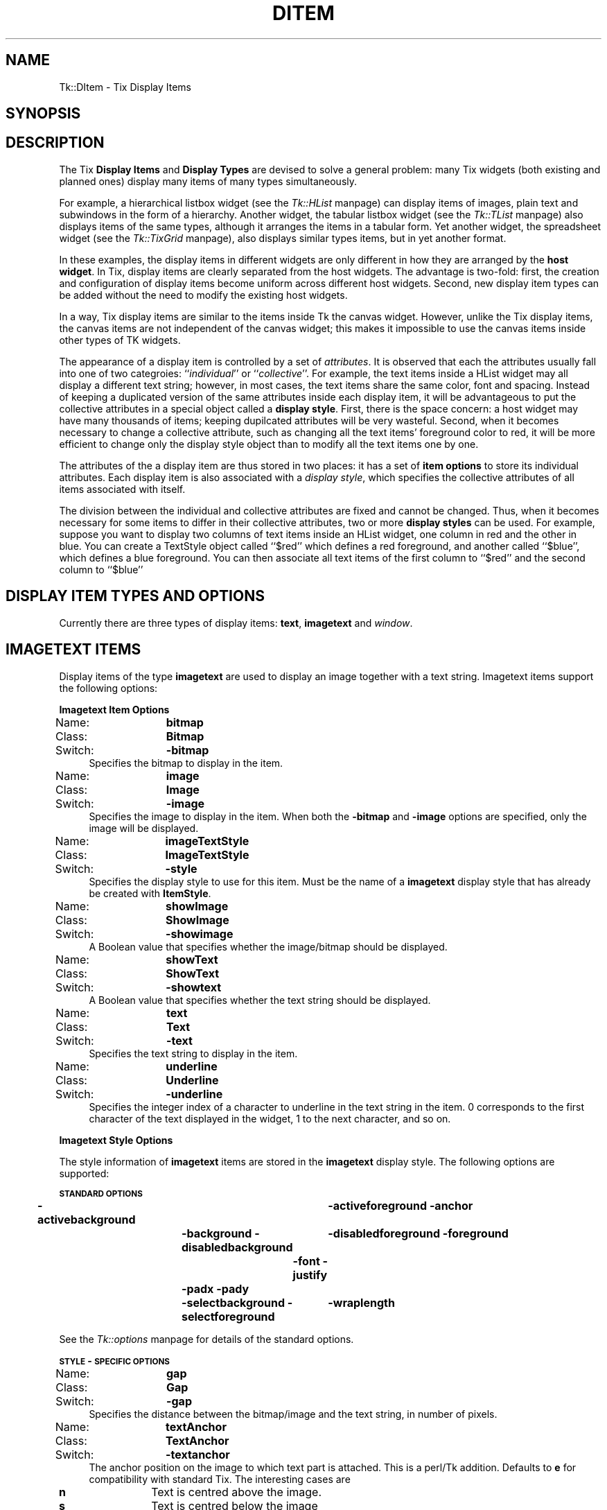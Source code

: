 .rn '' }`
''' $RCSfile$$Revision$$Date$
'''
''' $Log$
'''
.de Sh
.br
.if t .Sp
.ne 5
.PP
\fB\\$1\fR
.PP
..
.de Sp
.if t .sp .5v
.if n .sp
..
.de Ip
.br
.ie \\n(.$>=3 .ne \\$3
.el .ne 3
.IP "\\$1" \\$2
..
.de Vb
.ft CW
.nf
.ne \\$1
..
.de Ve
.ft R

.fi
..
'''
'''
'''     Set up \*(-- to give an unbreakable dash;
'''     string Tr holds user defined translation string.
'''     Bell System Logo is used as a dummy character.
'''
.tr \(*W-|\(bv\*(Tr
.ie n \{\
.ds -- \(*W-
.ds PI pi
.if (\n(.H=4u)&(1m=24u) .ds -- \(*W\h'-12u'\(*W\h'-12u'-\" diablo 10 pitch
.if (\n(.H=4u)&(1m=20u) .ds -- \(*W\h'-12u'\(*W\h'-8u'-\" diablo 12 pitch
.ds L" ""
.ds R" ""
'''   \*(M", \*(S", \*(N" and \*(T" are the equivalent of
'''   \*(L" and \*(R", except that they are used on ".xx" lines,
'''   such as .IP and .SH, which do another additional levels of
'''   double-quote interpretation
.ds M" """
.ds S" """
.ds N" """""
.ds T" """""
.ds L' '
.ds R' '
.ds M' '
.ds S' '
.ds N' '
.ds T' '
'br\}
.el\{\
.ds -- \(em\|
.tr \*(Tr
.ds L" ``
.ds R" ''
.ds M" ``
.ds S" ''
.ds N" ``
.ds T" ''
.ds L' `
.ds R' '
.ds M' `
.ds S' '
.ds N' `
.ds T' '
.ds PI \(*p
'br\}
.\"	If the F register is turned on, we'll generate
.\"	index entries out stderr for the following things:
.\"		TH	Title 
.\"		SH	Header
.\"		Sh	Subsection 
.\"		Ip	Item
.\"		X<>	Xref  (embedded
.\"	Of course, you have to process the output yourself
.\"	in some meaninful fashion.
.if \nF \{
.de IX
.tm Index:\\$1\t\\n%\t"\\$2"
..
.nr % 0
.rr F
.\}
.TH DITEM 1 "perl 5.005, patch 03" "30/Dec/2000" "User Contributed Perl Documentation"
.UC
.if n .hy 0
.if n .na
.ds C+ C\v'-.1v'\h'-1p'\s-2+\h'-1p'+\s0\v'.1v'\h'-1p'
.de CQ          \" put $1 in typewriter font
.ft CW
'if n "\c
'if t \\&\\$1\c
'if n \\&\\$1\c
'if n \&"
\\&\\$2 \\$3 \\$4 \\$5 \\$6 \\$7
'.ft R
..
.\" @(#)ms.acc 1.5 88/02/08 SMI; from UCB 4.2
.	\" AM - accent mark definitions
.bd B 3
.	\" fudge factors for nroff and troff
.if n \{\
.	ds #H 0
.	ds #V .8m
.	ds #F .3m
.	ds #[ \f1
.	ds #] \fP
.\}
.if t \{\
.	ds #H ((1u-(\\\\n(.fu%2u))*.13m)
.	ds #V .6m
.	ds #F 0
.	ds #[ \&
.	ds #] \&
.\}
.	\" simple accents for nroff and troff
.if n \{\
.	ds ' \&
.	ds ` \&
.	ds ^ \&
.	ds , \&
.	ds ~ ~
.	ds ? ?
.	ds ! !
.	ds /
.	ds q
.\}
.if t \{\
.	ds ' \\k:\h'-(\\n(.wu*8/10-\*(#H)'\'\h"|\\n:u"
.	ds ` \\k:\h'-(\\n(.wu*8/10-\*(#H)'\`\h'|\\n:u'
.	ds ^ \\k:\h'-(\\n(.wu*10/11-\*(#H)'^\h'|\\n:u'
.	ds , \\k:\h'-(\\n(.wu*8/10)',\h'|\\n:u'
.	ds ~ \\k:\h'-(\\n(.wu-\*(#H-.1m)'~\h'|\\n:u'
.	ds ? \s-2c\h'-\w'c'u*7/10'\u\h'\*(#H'\zi\d\s+2\h'\w'c'u*8/10'
.	ds ! \s-2\(or\s+2\h'-\w'\(or'u'\v'-.8m'.\v'.8m'
.	ds / \\k:\h'-(\\n(.wu*8/10-\*(#H)'\z\(sl\h'|\\n:u'
.	ds q o\h'-\w'o'u*8/10'\s-4\v'.4m'\z\(*i\v'-.4m'\s+4\h'\w'o'u*8/10'
.\}
.	\" troff and (daisy-wheel) nroff accents
.ds : \\k:\h'-(\\n(.wu*8/10-\*(#H+.1m+\*(#F)'\v'-\*(#V'\z.\h'.2m+\*(#F'.\h'|\\n:u'\v'\*(#V'
.ds 8 \h'\*(#H'\(*b\h'-\*(#H'
.ds v \\k:\h'-(\\n(.wu*9/10-\*(#H)'\v'-\*(#V'\*(#[\s-4v\s0\v'\*(#V'\h'|\\n:u'\*(#]
.ds _ \\k:\h'-(\\n(.wu*9/10-\*(#H+(\*(#F*2/3))'\v'-.4m'\z\(hy\v'.4m'\h'|\\n:u'
.ds . \\k:\h'-(\\n(.wu*8/10)'\v'\*(#V*4/10'\z.\v'-\*(#V*4/10'\h'|\\n:u'
.ds 3 \*(#[\v'.2m'\s-2\&3\s0\v'-.2m'\*(#]
.ds o \\k:\h'-(\\n(.wu+\w'\(de'u-\*(#H)/2u'\v'-.3n'\*(#[\z\(de\v'.3n'\h'|\\n:u'\*(#]
.ds d- \h'\*(#H'\(pd\h'-\w'~'u'\v'-.25m'\f2\(hy\fP\v'.25m'\h'-\*(#H'
.ds D- D\\k:\h'-\w'D'u'\v'-.11m'\z\(hy\v'.11m'\h'|\\n:u'
.ds th \*(#[\v'.3m'\s+1I\s-1\v'-.3m'\h'-(\w'I'u*2/3)'\s-1o\s+1\*(#]
.ds Th \*(#[\s+2I\s-2\h'-\w'I'u*3/5'\v'-.3m'o\v'.3m'\*(#]
.ds ae a\h'-(\w'a'u*4/10)'e
.ds Ae A\h'-(\w'A'u*4/10)'E
.ds oe o\h'-(\w'o'u*4/10)'e
.ds Oe O\h'-(\w'O'u*4/10)'E
.	\" corrections for vroff
.if v .ds ~ \\k:\h'-(\\n(.wu*9/10-\*(#H)'\s-2\u~\d\s+2\h'|\\n:u'
.if v .ds ^ \\k:\h'-(\\n(.wu*10/11-\*(#H)'\v'-.4m'^\v'.4m'\h'|\\n:u'
.	\" for low resolution devices (crt and lpr)
.if \n(.H>23 .if \n(.V>19 \
\{\
.	ds : e
.	ds 8 ss
.	ds v \h'-1'\o'\(aa\(ga'
.	ds _ \h'-1'^
.	ds . \h'-1'.
.	ds 3 3
.	ds o a
.	ds d- d\h'-1'\(ga
.	ds D- D\h'-1'\(hy
.	ds th \o'bp'
.	ds Th \o'LP'
.	ds ae ae
.	ds Ae AE
.	ds oe oe
.	ds Oe OE
.\}
.rm #[ #] #H #V #F C
.SH "NAME"
Tk::DItem \- Tix Display Items
.SH "SYNOPSIS"
.SH "DESCRIPTION"
The Tix \fBDisplay Items\fR and \fBDisplay Types\fR are devised to
solve a general problem: many Tix widgets (both existing and planned
ones) display many items of many types simultaneously.
.PP
For example, a hierarchical listbox widget (see the \fITk::HList\fR manpage) can display
items
of images, plain text and subwindows in the form of a
hierarchy. Another widget, the tabular listbox widget (see the \fITk::TList\fR manpage)
also displays items of the
same types, although it arranges the items in a tabular form. Yet
another widget, the spreadsheet widget (see the \fITk::TixGrid\fR manpage),
also displays similar types
items, but in yet another format.
.PP
In these examples, the display items in different widgets are only
different in how they are arranged by the \fBhost widget\fR. In Tix,
display items are clearly separated from the host widgets. The
advantage is two-fold: first, the creation and configuration of
display items become uniform across different host widgets. Second,
new display item types can be added without the need to modify the
existing host widgets.
.PP
In a way, Tix display items are similar to the items inside Tk
the canvas widget. However, unlike the Tix display items, the canvas
items are not independent of the canvas widget; this makes it
impossible to use the canvas items inside other types of TK widgets.
.PP
The appearance of a display item is controlled by a set of
\fIattributes\fR. It is observed that each the attributes usually fall
into one of two categroies: ``\fIindividual\fR'\*(R' or
``\fIcollective\fR'\*(R'. For example, the text items inside a HList widget
may all display a different text string; however, in most cases, the
text items share the same color, font and spacing. Instead of keeping
a duplicated version of the same attributes inside each display item,
it will be advantageous to put the collective attributes in a
special object called a \fBdisplay style\fR. First, there is the space
concern: a host widget may have many thousands of items; keeping
dupilcated attributes will be very wasteful. Second, when it becomes
necessary to change a collective attribute, such as changing all the
text items\*(R' foreground color to red, it will be more efficient to
change only the display style object than to modify all the text
items one by one.
.PP
The attributes of the a display item are thus stored in two places: it
has a set of \fBitem options\fR to store its individual attributes. Each
display item is also associated with a \fIdisplay style\fR, which specifies
the collective attributes of all items associated with itself.
.PP
The division between the individual and collective attributes are
fixed and cannot be changed. Thus, when it becomes necessary for some
items to differ in their collective attributes, two or more \fBdisplay styles\fR
can be used. For example, suppose you want to display two
columns of text items inside an HList widget, one column in red and
the other in blue. You can create a TextStyle object called ``$red'\*(R'
which defines a red foreground, and another called ``$blue'\*(R', which
defines a blue foreground. You can then associate all text items of
the first column to ``$red'\*(R' and the second column to ``$blue'\*(R'
.SH "DISPLAY ITEM TYPES AND OPTIONS"
Currently there are three types of display items: \fBtext\fR,
\fBimagetext\fR and \fIwindow\fR.
.SH "IMAGETEXT ITEMS"
Display items of the type \fBimagetext\fR are used to display an image
together with a text string. Imagetext items support the following options:
.Sh "Imagetext Item Options"
.Ip "Name:	\fBbitmap\fR" 4
.Ip "Class:	\fBBitmap\fR" 4
.Ip "Switch:	\fB\-bitmap\fR" 4
Specifies the bitmap to display in the item.
.Ip "Name:	\fBimage\fR" 4
.Ip "Class:	\fBImage\fR" 4
.Ip "Switch:	\fB\-image\fR" 4
Specifies the image to display in the item. When both the
\fB\-bitmap\fR and \fB\-image\fR options are specified, only the image
will be displayed.
.Ip "Name:	\fBimageTextStyle\fR" 4
.Ip "Class:	\fBImageTextStyle\fR" 4
.Ip "Switch:	\fB\-style\fR" 4
Specifies the display style to use for this item. Must be the
name of a \fBimagetext\fR display style that has already be created with
\fBItemStyle\fR.
.Ip "Name:	\fBshowImage\fR" 4
.Ip "Class:	\fBShowImage\fR" 4
.Ip "Switch:	\fB\-showimage\fR" 4
A Boolean value that specifies whether the image/bitmap should be
displayed.
.Ip "Name:	\fBshowText\fR" 4
.Ip "Class:	\fBShowText\fR" 4
.Ip "Switch:	\fB\-showtext\fR" 4
A Boolean value that specifies whether the text string should be
displayed.
.Ip "Name:	\fBtext\fR" 4
.Ip "Class:	\fBText\fR" 4
.Ip "Switch:	\fB\-text\fR" 4
Specifies the text string to display in the item.
.Ip "Name:	\fBunderline\fR" 4
.Ip "Class:	\fBUnderline\fR" 4
.Ip "Switch:	\fB\-underline\fR" 4
Specifies the integer index of a character to underline in the text
string in the item.  0 corresponds to the first character of the text
displayed in the widget, 1 to the next character, and so on.
.Sh "Imagetext Style Options"
The style information of \fBimagetext\fR items are stored in the
\fBimagetext\fR display style. The following options are supported:
.PP
\fB\s-1STANDARD\s0 \s-1OPTIONS\s0\fR
.PP
\fB\-activebackground\fR	\fB\-activeforeground\fR
\fB\-anchor\fR	\fB\-background\fR
\fB\-disabledbackground\fR	\fB\-disabledforeground\fR
\fB\-foreground\fR	\fB\-font\fR
\fB\-justify\fR	\fB\-padx\fR
\fB\-pady\fR	\fB\-selectbackground\fR
\fB\-selectforeground\fR	\fB\-wraplength\fR
.PP
See the \fITk::options\fR manpage for details of the standard options.
.PP
\fB\s-1STYLE\s0\-\s-1SPECIFIC\s0 \s-1OPTIONS\s0\fR
.Ip "Name:	\fBgap\fR" 4
.Ip "Class:	\fBGap\fR" 4
.Ip "Switch:	\fB\-gap\fR" 4
Specifies the distance between the bitmap/image and the text string,
in number of pixels.
.Ip "Name:	\fBtextAnchor\fR" 4
.Ip "Class:	\fBTextAnchor\fR" 4
.Ip "Switch:	\fB\-textanchor\fR" 4
The anchor position on the image to which text part is attached.
This is a perl/Tk addition. Defaults to \fBe\fR for compatibility with standard
Tix. The interesting cases are
.Ip "\fBn\fR" 12
Text is centred above the image.
.Ip "\fBs\fR" 12
Text is centred below the image
.Ip "\fBe\fR" 12
Text is centred to right of the image.
.Ip "\fBw\fR" 12
Text is centred to left of the image.
.Ip "\fBc\fR" 12
Text is centred over the image.
.Sp
The \fBsw\fR, \fBse\fR, \fBne\fR, and b<nw> cases look rather odd.
.Sp
To get items to line up correctly it will usually be necessary
to specify \fB\-anchor\fR as well. e.g. with default \fBe\fR then anchoring
item as a whole \fBw\fR lines images up down left with text stuck to right side.
.SH "TEXT ITEMS"
Display items of the type \fBtext\fR are used to display a text string
in a widget. Text items support the following options:
.Sh "Text Item Options"
.Ip "Name:	\fBtextStyle\fR" 4
.Ip "Class:	\fBTextStyle\fR" 4
.Ip "Switch:	\fB\-style\fR" 4
Specifies the display style to use for this text item. Must be the
name of a \fBtext\fR display style that has already be created with
\fBItemStyle\fR.
.Ip "Name:	\fBtext\fR" 4
.Ip "Class:	\fBText\fR" 4
.Ip "Switch:	\fB\-text\fR" 4
Specifies the text string to display in the item.
.Ip "Name:	\fBunderline\fR" 4
.Ip "Class:	\fBUnderline\fR" 4
.Ip "Switch:	\fB\-underline\fR" 4
Specifies the integer index of a character to underline in the item.
0 corresponds to the first character of the text displayed in the
widget, 1 to the next character, and so on.
.Sh "Text Style Options"
\fB\s-1STANDARD\s0 \s-1OPTIONS\s0\fR
.PP
\fB\-activebackground\fR	\fB\-activeforeground\fR
\fB\-anchor\fR	\fB\-background\fR
\fB\-disabledbackground\fR	\fB\-disabledforeground\fR
\fB\-foreground\fR	\fB\-font\fR
\fB\-justify\fR	\fB\-padx\fR
\fB\-pady\fR	\fB\-selectbackground\fR
\fB\-selectforeground\fR	\fB\-wraplength\fR
.PP
See the \fITk::options\fR manpage for details of the standard options.
.SH "WINDOW ITEMS"
Display items of the type \fIwindow\fR are used to display a
sub-window in a widget. \fBWindow\fR items support the following
options:
.Sh "Window Item Options"
.Ip "Name:	\fBwindowStyle\fR" 4
.Ip "Class:	\fBWindowStyle\fR" 4
.Ip "Switch:	\fB\-style\fR" 4
Specifies the display style to use for this window item. Must be the
name of a \fIwindow\fR display style that has already be created with
the \fBItemStyle\fR method.
.Ip "Name:	\fBwindow\fR" 4
.Ip "Class:	\fBWindow\fR" 4
.Ip "Switch:	\fB\-window\fR" 4
.Ip "Alias:	\fB\-widget\fR" 4
Specifies the sub-window to display in the item.
.Sh "Window Style Options"
\fB\s-1STYLE\s0 \s-1STANDARD\s0 \s-1OPTIONS\s0\fR
.PP
\fB\-anchor\fR	\fB\-padx\fR	\fB\-pady\fR
.PP
See the \fITk::options\fR manpage for details of the standard options.
.SH "CREATING DISPLAY ITEMS"
Display items do not exist on their and thus they cannot be created
independently of the widgets they reside in. As a rule, display items
are created by special methods of their ``host'\*(R' widgets. For
example, the HList widgets has a method \fBitem\fR which can be used
to create new display items. The following code creates a new text
item at the third column of the entry foo inside an HList widget:
.PP
.Vb 3
\& my $hlist = $parent->HList(-columns=>3);
\& $hlist->add('foo');
\& $hlist->itemCreate('foo', 2, -itemtype=>'text', -text=>'Hello');
.Ve
The \fBitemCreate\fR method of the HList widget accepts a variable
number of arguments. The special argument \fB\-itemtype\fR specifies
which type of display item to create. Options that are valid for this
type of display items can then be specified by one or more
\fIoption-value\fR pairs.
.PP
After the display item is created, they can then be configured or
destroyed using the methods provided by the host widget. For example,
the HList widget has the methods \fBitemConfigure\fR, \fBitemCget\fR
and \fBitemDelete\fR for accessing the display items.
.SH "CREATING AND MANIPULATING ITEM STYLES"
Item styles are created with \fBItemStyle\fR:
.SH "SYNOPSIS"
\ \ \ \fI$widget\fR\->\fBItemStyle\fR(\fIitemType\fR ?,\fB\-stylename\fR=>\fIname\fR? ?,\fB\-refwindow\fR=>\fIpathName\fR? ?,\fIoption\fR=>\fIvalue\fR, ...>?);
.PP
\fIitemType\fR must be one of the existing display items types such as
\fBtext\fR, \fBimagetext\fR, \fBwindow\fR or any new types added by
the user. Additional arguments can be given in one or more
\fIoption-value\fR pairs. \fIoption\fR can be any of the valid option
for this display style or any of the following:
.Ip "\fB\-stylename\fR => \fIname\fR" 4
Specifies a name for this style. If unspecified, then a default name
will be chosen for this style.
.Ip "\fB\-refwindow\fR => \fI$otherwidget\fR" 4
Specifies a window to use for determine the default values of the
display type. If unspecified, the \fI$widget\fR will be used. Default
values for the display types can be set via the options database. The
following example sets the \fB\-disablebackground\fR and
\fB\-disabledforeground\fR options of a \fBtext\fR display style via
the option database:
.Sp
.Vb 3
\&  $widget->optionAdd('*table.list*disabledForeground' => 'blue');
\&  $widget->optionAdd('*table.list*disabledBackground' => 'darkgray');
\&  $widget->ItemStyle('text', -refwindow => $table_list, -fg => 'red');
.Ve
By using the option database to set the options of the display styles,
we can advoid hard-coding the option values and give the user more
flexibility in customization. See the \fITk::option\fR manpage for a detailed description
of the option database.
.SH "STYLE METHODS"
The \fBItemStyle\fR method creates an object.
This object supports the \fBconfigure\fR and \fBcget\fR methods
described in the \fITk::options\fR manpage which can be used to enquire and
modify the options described above.
.PP
The following additional methods are available for item styles:
.Ip "\fI$style\fR\->\fBdelete\fR" 4
Destroy this display style object.
.SH "EXAMPLE"
The following example creates two columns of data in a HList
widget. The first column is in red and the second column in blue. The
colors of the columns are controlled by two different \fBtext\fR
styles. Also, the anchor and font of the second column is chosen so
that the income data is aligned properly.
.PP
.Vb 4
\&   use strict;
\&   use Tk;
\&   use Tk::HList;
\&   use Tk::ItemStyle;
.Ve
.Vb 1
\&   my $mw = MainWindow->new();
.Ve
.Vb 1
\&   my $hlist = $mw->HList(-columns=>2)->pack;
.Ve
.Vb 2
\&   my $red  = $hlist->ItemStyle('text', -foreground=>'#800000');
\&   my $blue = $hlist->ItemStyle('text', -foreground=>'#000080', -anchor=>'e');
.Ve
.Vb 9
\&   my $e;
\&   foreach ([Joe => '$10,000'], [Peter => '$20,000'],
\&            [Raj => '$90,000'],  [Zinh => '$0']) {
\&       $e = $hlist->addchild("");
\&       $hlist->itemCreate($e, 0, -itemtype=>'text',
\&                -text=>$_->[0], -style=>$red );
\&       $hlist->itemCreate($e, 1, -itemtype=>'text',
\&                -text=>$_->[1], -style=>$blue);
\&   }
.Ve
.Vb 1
\&   Tk::MainLoop;
.Ve
.SH "SEE ALSO"
Tk::HList
Tk::TixGrid
Tk::TList
.SH "KEYWORDS"
display item, display style, item style

.rn }` ''
.IX Title "DITEM 1"
.IX Name "Tk::DItem - Tix Display Items"

.IX Header "NAME"

.IX Header "SYNOPSIS"

.IX Header "DESCRIPTION"

.IX Header "DISPLAY ITEM TYPES AND OPTIONS"

.IX Header "IMAGETEXT ITEMS"

.IX Subsection "Imagetext Item Options"

.IX Item "Name:	\fBbitmap\fR"

.IX Item "Class:	\fBBitmap\fR"

.IX Item "Switch:	\fB\-bitmap\fR"

.IX Item "Name:	\fBimage\fR"

.IX Item "Class:	\fBImage\fR"

.IX Item "Switch:	\fB\-image\fR"

.IX Item "Name:	\fBimageTextStyle\fR"

.IX Item "Class:	\fBImageTextStyle\fR"

.IX Item "Switch:	\fB\-style\fR"

.IX Item "Name:	\fBshowImage\fR"

.IX Item "Class:	\fBShowImage\fR"

.IX Item "Switch:	\fB\-showimage\fR"

.IX Item "Name:	\fBshowText\fR"

.IX Item "Class:	\fBShowText\fR"

.IX Item "Switch:	\fB\-showtext\fR"

.IX Item "Name:	\fBtext\fR"

.IX Item "Class:	\fBText\fR"

.IX Item "Switch:	\fB\-text\fR"

.IX Item "Name:	\fBunderline\fR"

.IX Item "Class:	\fBUnderline\fR"

.IX Item "Switch:	\fB\-underline\fR"

.IX Subsection "Imagetext Style Options"

.IX Item "Name:	\fBgap\fR"

.IX Item "Class:	\fBGap\fR"

.IX Item "Switch:	\fB\-gap\fR"

.IX Item "Name:	\fBtextAnchor\fR"

.IX Item "Class:	\fBTextAnchor\fR"

.IX Item "Switch:	\fB\-textanchor\fR"

.IX Item "\fBn\fR"

.IX Item "\fBs\fR"

.IX Item "\fBe\fR"

.IX Item "\fBw\fR"

.IX Item "\fBc\fR"

.IX Header "TEXT ITEMS"

.IX Subsection "Text Item Options"

.IX Item "Name:	\fBtextStyle\fR"

.IX Item "Class:	\fBTextStyle\fR"

.IX Item "Switch:	\fB\-style\fR"

.IX Item "Name:	\fBtext\fR"

.IX Item "Class:	\fBText\fR"

.IX Item "Switch:	\fB\-text\fR"

.IX Item "Name:	\fBunderline\fR"

.IX Item "Class:	\fBUnderline\fR"

.IX Item "Switch:	\fB\-underline\fR"

.IX Subsection "Text Style Options"

.IX Header "WINDOW ITEMS"

.IX Subsection "Window Item Options"

.IX Item "Name:	\fBwindowStyle\fR"

.IX Item "Class:	\fBWindowStyle\fR"

.IX Item "Switch:	\fB\-style\fR"

.IX Item "Name:	\fBwindow\fR"

.IX Item "Class:	\fBWindow\fR"

.IX Item "Switch:	\fB\-window\fR"

.IX Item "Alias:	\fB\-widget\fR"

.IX Subsection "Window Style Options"

.IX Header "CREATING DISPLAY ITEMS"

.IX Header "CREATING AND MANIPULATING ITEM STYLES"

.IX Header "SYNOPSIS"

.IX Item "\fB\-stylename\fR => \fIname\fR"

.IX Item "\fB\-refwindow\fR => \fI$otherwidget\fR"

.IX Header "STYLE METHODS"

.IX Item "\fI$style\fR\->\fBdelete\fR"

.IX Header "EXAMPLE"

.IX Header "SEE ALSO"

.IX Header "KEYWORDS"

